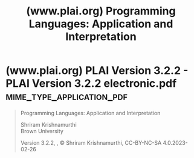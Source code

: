 :PROPERTIES:
:ID:       0de738e6-6e3e-4ce5-b477-8de451dafdca
:ROAM_REFS: https://www.plai.org/
:END:
#+title: (www.plai.org) Programming Languages: Application and Interpretation
#+filetags: :website:

#+begin_quote
  * Programming Languages:

  * Application and Interpretation

  This is the Web site for /Programming Languages: Application and Interpretation/, often referred to by its initials as PLAI (pronounce it like “play”).  Over the years well over fifty academic institutions (that I know of) have used PLAI.

  PLAI is designed for upper-level courses that introduce the main ideas of programming languages.  In the US, it is designed for students in their second- through fourth-years of college, as well as starting graduate students.  However, PLAI has been used with students much younger, including in a few select high school classes.
#+end_quote
* (www.plai.org) PLAI Version 3.2.2 - PLAI Version 3.2.2 electronic.pdf :mime_type_application_pdf:
:PROPERTIES:
:ID:       376d3d68-2a89-4462-a017-762d026d49b7
:ROAM_REFS: "https://www.plai.org/3/2/PLAI Version 3.2.2 electronic.pdf"
:END:

#+begin_quote
  Programming Languages: Application and Interpretation

  Shriram Krishnamurthi\\
  Brown University

  Version 3.2.2, , © Shriram Krishnamurthi, CC-BY-NC-SA 4.0.2023-02-26
#+end_quote
